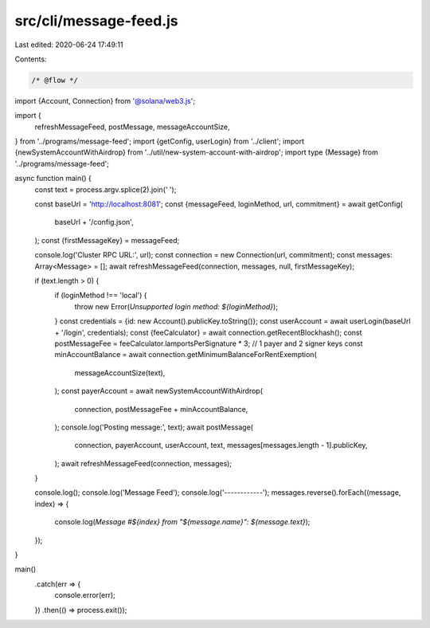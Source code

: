 src/cli/message-feed.js
=======================

Last edited: 2020-06-24 17:49:11

Contents:

.. code-block:: js

    /* @flow */
import {Account, Connection} from '@solana/web3.js';

import {
  refreshMessageFeed,
  postMessage,
  messageAccountSize,
} from '../programs/message-feed';
import {getConfig, userLogin} from '../client';
import {newSystemAccountWithAirdrop} from '../util/new-system-account-with-airdrop';
import type {Message} from '../programs/message-feed';

async function main() {
  const text = process.argv.splice(2).join(' ');

  const baseUrl = 'http://localhost:8081';
  const {messageFeed, loginMethod, url, commitment} = await getConfig(
    baseUrl + '/config.json',
  );
  const {firstMessageKey} = messageFeed;

  console.log('Cluster RPC URL:', url);
  const connection = new Connection(url, commitment);
  const messages: Array<Message> = [];
  await refreshMessageFeed(connection, messages, null, firstMessageKey);

  if (text.length > 0) {
    if (loginMethod !== 'local') {
      throw new Error(`Unsupported login method: ${loginMethod}`);
    }
    const credentials = {id: new Account().publicKey.toString()};
    const userAccount = await userLogin(baseUrl + '/login', credentials);
    const {feeCalculator} = await connection.getRecentBlockhash();
    const postMessageFee = feeCalculator.lamportsPerSignature * 3; // 1 payer and 2 signer keys
    const minAccountBalance = await connection.getMinimumBalanceForRentExemption(
      messageAccountSize(text),
    );
    const payerAccount = await newSystemAccountWithAirdrop(
      connection,
      postMessageFee + minAccountBalance,
    );
    console.log('Posting message:', text);
    await postMessage(
      connection,
      payerAccount,
      userAccount,
      text,
      messages[messages.length - 1].publicKey,
    );
    await refreshMessageFeed(connection, messages);
  }

  console.log();
  console.log('Message Feed');
  console.log('------------');
  messages.reverse().forEach((message, index) => {
    console.log(`Message #${index} from "${message.name}": ${message.text}`);
  });
}

main()
  .catch(err => {
    console.error(err);
  })
  .then(() => process.exit());


